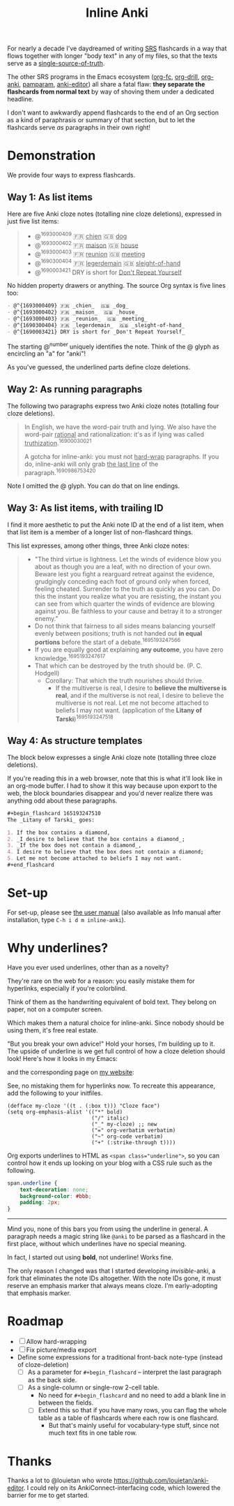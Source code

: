 #+TITLE: Inline Anki

For nearly a decade I've daydreamed of writing [[https://en.wikipedia.org/wiki/Spaced_repetition#Software][SRS]] flashcards in a way that flows together with longer "body text" in any of my files, so that the texts serve as a [[https://en.wikipedia.org/wiki/Single_source_of_truth][single-source-of-truth]].

The other SRS programs in the Emacs ecosystem ([[https://github.com/l3kn/org-fc][org-fc]], [[https://gitlab.com/phillord/org-drill][org-drill]], [[https://github.com/eyeinsky/org-anki][org-anki]], [[https://github.com/abo-abo/pamparam][pamparam]], [[https://github.com/louietan/anki-editor][anki-editor]]) all share a fatal flaw: *they separate the flashcards from normal text* by way of shoving them under a dedicated headline.

I don't want to awkwardly append flashcards to the end of an Org section as a kind of paraphrasis or summary of that section, but to let the flashcards serve /as/ paragraphs in their own right!

* Demonstration
We provide four ways to express flashcards.

** Way 1: As list items
Here are five Anki cloze notes (totalling nine cloze deletions), expressed in just five list items:

#+begin_quote
- @^{1693000409} 🇫🇷 _chien_  🇬🇧 _dog_
- @^{1693000402} 🇫🇷 _maison_  🇬🇧 _house_
- @^{1693000403} 🇫🇷 _reunion_  🇬🇧 _meeting_
- @^{1690300404} 🇫🇷 _legerdemain_  🇬🇧 _sleight-of-hand_
- @^{1690003421} DRY is short for _Don't Repeat Yourself_
#+end_quote

No hidden property drawers or anything.  The source Org syntax is five lines too:

#+begin_src org
- @^{1693000409} 🇫🇷 _chien_  🇬🇧 _dog_
- @^{1693000402} 🇫🇷 _maison_  🇬🇧 _house_
- @^{1693000403} 🇫🇷 _reunion_  🇬🇧 _meeting_
- @^{1690300404} 🇫🇷 _legerdemain_  🇬🇧 _sleight-of-hand_
- @^{1690003421} DRY is short for _Don't Repeat Yourself_
#+end_src

The starting @^{number} uniquely identifies the note.  Think of the @ glyph as encircling an "a" for "anki"!

As you've guessed, the underlined parts define cloze deletions.

** Way 2: As running paragraphs
The following two paragraphs express two Anki cloze notes (totalling four cloze deletions).

#+begin_quote
In English, we have the word-pair truth and lying.  We also have the word-pair _rational_ and rationalization: it's as if lying was called _truthization_.^{16900030021}

A gotcha for inline-anki: you must not _hard-wrap_ paragraphs.  If you do, inline-anki will only grab _the last line_ of the paragraph.^{1690986753420}
#+end_quote

Note I omitted the @ glyph.  You can do that on line endings.

** Way 3: As list items, with trailing ID

I find it more aesthetic to put the Anki note ID at the end of a list item, when that list item is a member of a longer list of non-flashcard things.

This list expresses, among other things, three Anki cloze notes:

#+begin_quote
- "The third virtue is lightness. Let the winds of evidence blow you about as though you are a leaf, with no direction of your own.  Beware lest you fight a rearguard retreat against the evidence, grudgingly conceding each foot of ground only when forced, feeling cheated.  Surrender to the truth as quickly as you can.  Do this the instant you realize what you are resisting, the instant you can see from which quarter the winds of evidence are blowing against you.  Be faithless to your cause and betray it to a stronger enemy."
- Do not think that fairness to all sides means balancing yourself evenly between positions; truth is not handed out *in equal portions* before the start of a debate.^{1695193247566}
- If you are equally good at explaining *any outcome*, you have zero knowledge.^{1695193247617}
- That which can be destroyed by the truth should be.  (P. C. Hodgell)
  - Corollary: That which the truth nourishes should thrive.
    - If the multiverse is real, I desire to *believe the multiverse is real*, and if the multiverse is not real, I desire to believe the multiverse is not real.  Let me not become attached to beliefs I may not want. (application of the *Litany of Tarski*)^{1695193247518}
#+end_quote
  
** Way 4: As structure templates
The block below expresses a single Anki cloze note (totalling three cloze deletions).

If you're reading this in a web browser, note that this is what it'll look like in an org-mode buffer.  I had to show it this way because upon export to the web, the block boundaries disappear and you'd never realize there was anything odd about these paragraphs.

#+begin_src org
#+begin_flashcard 165193247510
The _Litany of Tarski_ goes:

1. If the box contains a diamond,
2. _I desire to believe that the box contains a diamond_;
3. _If the box does not contain a diamond_,
4. I desire to believe that the box does not contain a diamond;
5. Let me not become attached to beliefs I may not want.
#+end_flashcard
#+end_src

* Set-up
For set-up, please see [[file:doc/inline-anki.org][the user manual]] (also available as Info manual after installation, type ~C-h i d m inline-anki~).

* Why underlines?

Have you ever used underlines, other than as a novelty?

They're rare on the web for a reason: you easily mistake them for hyperlinks, especially if you're colorblind.

Think of them as the handwriting equivalent of bold text.  They belong on paper, not on a computer screen.

Which makes them a natural choice for inline-anki.  Since nobody should be using them, it's free real estate.

"But you break your own advice!"  Hold your horses, I'm building up to it.  The upside of underline is we get full control of how a cloze deletion should look!  Here's how it looks in my Emacs:


and the corresponding page on [[https://edstrom.dev/sJt8/replacing-guilt#XjWh][my website]]:




See, no mistaking them for hyperlinks now.  To recreate this appearance, add the following to your initfiles.

#+begin_src elisp
(defface my-cloze '((t . (:box t))) "Cloze face")
(setq org-emphasis-alist '(("*" bold)
                           ("/" italic)
                           ("_" my-cloze) ;; new
                           ("=" org-verbatim verbatim)
                           ("~" org-code verbatim)
                           ("+" (:strike-through t))))
#+end_src

Org exports underlines to HTML as ~<span class="underline">~, so you can control how it ends up looking on your blog with a CSS rule such as the following.

#+begin_src css
span.underline {
    text-decoration: none;
    background-color: #bbb;
    padding: 2px;    
}
#+end_src

------

Mind you, none of this bars you from using the underline in general.  A paragraph needs a magic string like =@anki= to be parsed as a flashcard in the first place, without which underlines have no special meaning.

In fact, I started out using *bold*, not underline!  Works fine.

The only reason I changed was that I started developing /invisible/-anki, a fork that eliminates the note IDs altogether.  With the note IDs gone, it must reserve an emphasis marker that always means cloze.  I'm early-adopting that emphasis marker.

* Roadmap
- [ ] Allow hard-wrapping
- [ ] Fix picture/media export
- Define some expressions for a traditional front-back note-type (instead of cloze-deletion)
  - [ ] As a parameter for =#+begin_flashcard= -- interpret the last paragraph as the back side.
  - [ ] As a single-column or single-row 2-cell table.
    - No need for =#+begin_flashcard= and no need to add a blank line in between the fields.
    - [ ] Extend this so that if you have many rows, you can flag the whole table as a table of flashcards where each row is one flashcard.
      - But that's mainly useful for vocabulary-type stuff, since not much text fits in one table row.

* Thanks
Thanks a lot to @louietan who wrote https://github.com/louietan/anki-editor.  I could rely on its AnkiConnect-interfacing code, which lowered the barrier for me to get started.
